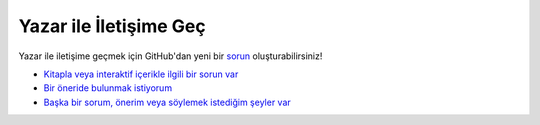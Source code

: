 Yazar ile İletişime Geç
=======================

Yazar ile iletişime geçmek için GitHub'dan yeni bir `sorun <https://github.com/iblowmymind/cybercourse/issues>`_ oluşturabilirsiniz!

* `Kitapla veya interaktif içerikle ilgili bir sorun var <https://github.com/iblowmymind/cybercourse/issues/new?assignees=&labels=bug&template=sorun-bildir.md&title=%5BBUG%5D+%28Buraya+sorun+ismini+girin%29>`_

* `Bir öneride bulunmak istiyorum <https://github.com/iblowmymind/cybercourse/issues/new?assignees=&labels=enhancement&template=-neride-bulun.md&title=%5BSUGGESTION%5D+%28Buraya+%C3%B6neri+ismini+girin%29>`_

* `Başka bir sorum, önerim veya söylemek istediğim şeyler var <https://github.com/iblowmymind/cybercourse/issues/new>`_
